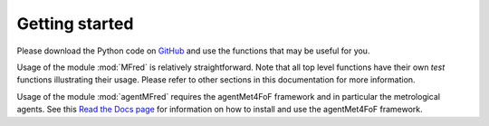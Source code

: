 Getting started
===============

Please download the Python code on `GitHub <https://github.com/gertjan123/Met4FoF-redundancy>`_ and use the functions that may be useful for you.

Usage of the module :mod:`MFred` is relatively straightforward. Note that all top level functions have their own *test* functions illustrating their usage. Please refer to other sections in this documentation for more information.

Usage of the module :mod:`agentMFred` requires the agentMet4FoF framework and in particular the metrological agents. See this `Read the Docs page <https://agentmet4fof.readthedocs.io>`_ for information on how to install and use the agentMet4FoF framework.
